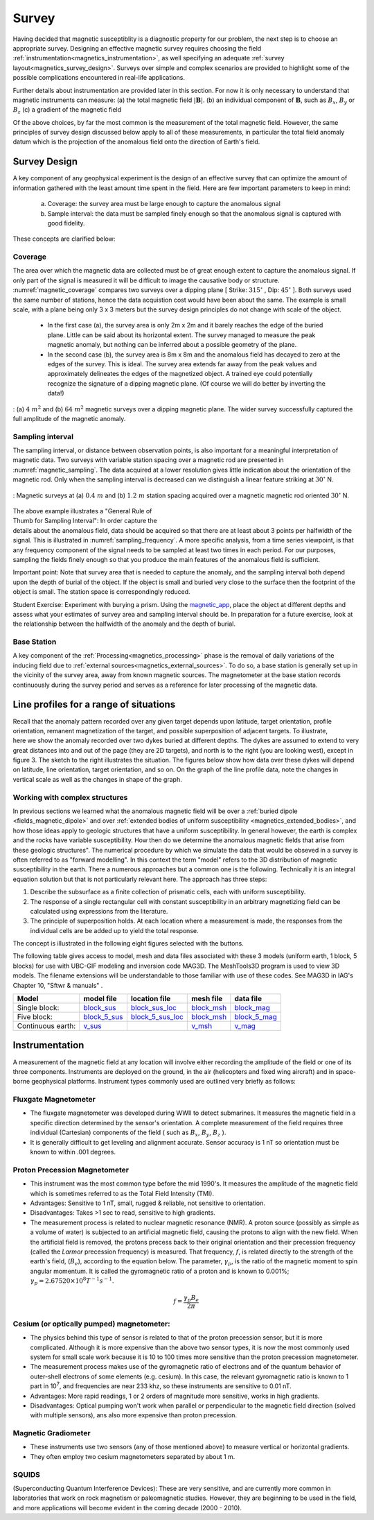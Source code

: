 .. _magnetics_survey:

Survey
******

Having decided that magnetic susceptiblity is a diagnostic property
for our problem, the next step is to choose an appropriate survey. Designing an
effective magnetic survey requires choosing the field
:ref:`instrumentation<magnetics_instrumentation>`, as well specifying
an adequate
:ref:`survey layout<magnetics_survey_design>`. Surveys over simple and complex scenarios are provided to highlight some of the possible complications encountered in real-life applications.

Further details about instrumentation are provided later in this section. For
now it is only necessary to understand that magnetic instruments can measure:
(a) the total magnetic field :math:`|\mathbf{B}|`.
(b) an individual component of :math:`\mathbf{B}`, such as :math:`B_x`, :math:`B_y` or :math:`B_z`
(c) a gradient of the magnetic field

Of the above choices, by far the most common is the measurement of the total
magnetic field. However, the same principles of survey design discussed below apply to
all of these measurements, in particular the total field anomaly datum which
is the projection of the anomalous field onto the direction of Earth's field.


.. _magnetics_survey_design:

Survey Design
=============

A key component of any geophysical experiment is the design of an effective survey that can optimize the amount of information gathered with the least amount time spent in the field. Here are few important parameters to keep in mind:

  (a) Coverage:  the survey area must be large enough to capture the anomalous signal
  (b) Sample interval: the data must be sampled finely enough so that the anomalous signal is captured with good fidelity.

These concepts are clarified below:

Coverage
--------

The area over which the magnetic data are collected must be of great enough extent to capture the anomalous signal. If only part of the signal is measured it will be difficult to image the causative body or structure.  :numref:`magnetic_coverage` compares two surveys over a dipping plane [ Strike: :math:`315^{\circ}` , Dip: :math:`45^{\circ}` ]. Both surveys used the same number of stations, hence the data acquistion cost would have been about the same. The example is small scale, with a plane being only 3 x 3 meters but the survey design principles do not change with scale of the object.

 - In the first case (a), the survey area is only 2m x 2m and it barely reaches the edge of the buried plane.  Little can be said about its horizontal extent. The survey managed to measure the peak magnetic anomaly, but nothing can be inferred about a possible geometry of the plane.

 - In the second case (b), the survey area is 8m x 8m and the anomalous field has decayed to zero at the edges of the survey. This is ideal. The survey area extends far away from the peak values and approximately delineates the edges of the magnetized object. A trained eye could potentially recognize the signature of a dipping magnetic plane. (Of course we will do better by inverting the data!)

.. figure:: ./images/magnetic_coverage.png
  :align: center
  :figwidth: 100%
  :name: magnetic_coverage

  : (a) :math:`4\;m^2` and (b) :math:`64\;m^2` magnetic surveys over a dipping magnetic plane. The wider survey successfully captured the full amplitude of the magnetic anomaly.

Sampling interval
-----------------

The sampling interval, or distance between observation points, is also important for a meaningful interpretation of magnetic data. Two surveys with variable station spacing over a magnetic rod are presented in :numref:`magnetic_sampling`. The data acquired at a lower resolution gives little indication about the orientation of the magnetic rod. Only when the sampling interval is decreased can we distinguish a linear feature striking at :math:`30^{\circ}` N.

.. figure:: ./images/magnetic_sampling.png
  :align: center
  :figwidth: 100%
  :name: magnetic_sampling

  : Magnetic surveys at (a) :math:`0.4\;m` and (b) :math:`1.2\;m` station spacing  acquired over a magnetic magnetic rod oriented :math:`30^{\circ}` N.

.. figure:: ./images/Sampling_Frequency.png
  :align: right
  :figwidth: 50%
  :name: sampling_frequency

The above example illustrates a "General Rule of Thumb for Sampling Interval":  In order capture the details about the anomalous field, data should be acquired so that there are at least about 3 points per halfwidth of the signal. This is illustrated in :numref:`sampling_frequency`. A more specific analysis, from a time series viewpoint, is that any frequency component of the signal needs to be sampled at least two times in each period. For our purposes, sampling the fields finely enough so that you produce the main features of the anomalous field is sufficient.

Important point: Note that survey area that is needed to capture the anomaly, and the sampling interval both depend upon the depth of burial of the object. If the object is small and buried very close to the surface then the footprint of the object is small. The station space is correspondingly reduced.

Student Exercise:
Experiment with burying a prism. Using the magnetic_app_, place the object at different depths and assess what your estimates of survey area and sampling interval should be. In preparation for a future exercise, look at the relationship between the halfwidth of the anomaly and the depth of burial.

.. _magnetics_base_station:

Base Station
------------

A key component of the :ref:`Processing<magnetics_processing>` phase is the removal of daily variations of the inducing field due to :ref:`external sources<magnetics_external_sources>`. To do so, a base station is generally set up in the vicinity of the survey area, away from known magnetic sources. The magnetometer at the base station records continuously during the survey period and serves as a reference for later processing of the magnetic data.

.. _magnetics_line_profiles:

Line profiles for a range of situations
=======================================

.. figure:: ./images/cartoon-2dykes.jpg
  :figclass: float-right-360
  :align: right
  :scale: 100%

Recall that the anomaly pattern recorded over any given target depends upon
latitude, target orientation, profile orientation, remanent magnetization of
the target, and possible superposition of adjacent targets. To illustrate,
here we show the anomaly recorded over two dykes buried at different depths.
The dykes are assumed to extend to very great distances into and out of the
page (they are 2D targets), and north is to the right (you are looking west),
except in figure 3. The sketch to the right illustrates the situation. The
figures below show how data over these dykes will depend on latitude, line
orientation, target orientation, and so on. On the graph of the line profile
data, note the changes in vertical scale as well as the changes in shape of
the graph.

.. raw:: html
    :file: line_profiles.html

.. _magnetics_complex_structures:

Working with complex structures
-------------------------------

In previous sections we learned what the anomalous magnetic field will be over
a :ref:`buried dipole <fields_magnetic_dipole>` and over :ref:`extended
bodies of uniform susceptibility <magnetics_extended_bodies>`, and how those
ideas apply to geologic structures that have a uniform susceptibility. In
general however, the earth is complex and the rocks have variable
susceptibility. How then do we determine the anomalous magnetic fields that
arise from these geologic structures". The numerical procedure by which we
simulate the data that would be obseved in a survey is often referred to as
"forward modelling". In this context the term "model" refers to the 3D
distribution of magnetic susceptibility in the earth.  There a numerous
approaches but a common one is the following. Technically it is an integral
equation solution but that is not particularly relevant here. The approach has
three steps:

1. Describe the subsurface as a finite collection of prismatic cells, each with uniform susceptibility.

2. The response of a single rectangular cell with constant susceptibility in an arbitrary magnetizing field can be calculated using expressions from the literature.

3. The principle of superposition holds.  At each location where a measurement is made, the responses from the individual cells are be added up to yield the total response.

The concept is illustrated in the following eight figures selected with the buttons.

.. raw:: html
    :file: simple_vs_complex.html


.. raw:: html
    :file: simple_vs_complex2.html

The following table gives access to model, mesh and data files associated with
these 3 models (uniform earth, 1 block, 5 blocks) for use with UBC-GIF
modeling and inversion code MAG3D. The MeshTools3D program is used to view 3D
models. The filename extensions will be understandable to those familiar with
use of these codes. See MAG3D in IAG's Chapter 10, "Sftwr & manuals" .

+-------------------+----------------+-------------------+---------------+---------------+
|  **Model**        | **model file** | **location file** | **mesh file** | **data file** |
+===================+================+===================+===============+===============+
| Single block:     |`block_sus`_    |`block_sus_loc`_   |`block_msh`_   |`block_mag`_   |
+-------------------+----------------+-------------------+---------------+---------------+
| Five block:       |`block_5_sus`_  |`block_5_sus_loc`_ |`block_msh`_   |`block_5_mag`_ |
+-------------------+----------------+-------------------+---------------+---------------+
| Continuous earth: |`v_sus`_        |                   |`v_msh`_       |`v_mag`_       |
+-------------------+----------------+-------------------+---------------+---------------+

.. _block_sus: http://www.eos.ubc.ca/courses/eosc350/content/methods/meth_3/assets/datmod-files/block.sus
.. _block_sus_loc: http://www.eos.ubc.ca/courses/eosc350/content/methods/meth_3/assets/datmod-files/block.sus_loc
.. _block_msh: http://www.eos.ubc.ca/courses/eosc350/content/methods/meth_3/assets/datmod-files/block.msh
.. _block_mag: http://www.eos.ubc.ca/courses/eosc350/content/methods/meth_3/assets/datmod-files/block.mag
.. _block_5_sus: http://www.eos.ubc.ca/courses/eosc350/content/methods/meth_3/assets/datmod-files/block-5.sus
.. _block_5_sus_loc: http://www.eos.ubc.ca/courses/eosc350/content/methods/meth_3/assets/datmod-files/block-5.sus_loc
.. _block_msh: http://www.eos.ubc.ca/courses/eosc350/content/methods/meth_3/assets/datmod-files/block.msh
.. _block_5_mag: http://www.eos.ubc.ca/courses/eosc350/content/methods/meth_3/assets/datmod-files/block-5.mag
.. _v_sus: http://www.eos.ubc.ca/courses/eosc350/content/methods/meth_3/assets/datmod-files/v.mag
.. _v_msh: http://www.eos.ubc.ca/courses/eosc350/content/methods/meth_3/assets/datmod-files/v.msh
.. _v_mag: http://www.eos.ubc.ca/courses/eosc350/content/methods/meth_3/assets/datmod-files/v.mag


.. _magnetics_instrumentation:

Instrumentation
===============

A measurement of the magnetic field at any location will involve either
recording the amplitude of the field or one of its three components.
Instruments are deployed on the ground, in the air (helicopters and fixed
wing aircraft) and in space-borne geophysical platforms. Instrument types
commonly used are outlined very briefly as follows:

.. _magnetics_fluxgate:

Fluxgate Magnetometer
---------------------

- The fluxgate magnetometer was developed during WWII to detect submarines. It
  measures the magnetic field in a specific direction determined by the
  sensor's orientation. A complete measurement of the field requires three
  individual (Cartesian) components of the field ( such as :math:`B_x`,
  :math:`B_y`, :math:`B_z` ).

- It is generally difficult to get leveling and alignment accurate. Sensor
  accuracy is 1 nT so orientation must be known to within .001 degrees.

.. - There are some fluxgates which generate a measure of the total field strength.

Proton Precession Magnetometer
------------------------------

- This instrument was the most common type before the mid 1990's. It measures the amplitude of the magnetic field which is sometimes referred to as the Total Field Intensity (TMI).

- Advantages: Sensitive to 1 nT, small, rugged & reliable, not sensitive to orientation.

- Disadvantages: Takes >1 sec to read, sensitive to high gradients.

- The measurement process is related to nuclear magnetic resonance (NMR). A
  proton source (possibly as simple as a volume of water) is subjected to an
  artificial magnetic field, causing the protons to align with the new field.
  When the artificial field is removed, the protons precess back to their
  original orientation and their precession frequency (called the *Larmor*
  precession frequency) is measured. That frequency, :math:`f`, is related
  directly to the strength of the earth's field, (:math:`B_e`), according to the
  equation below. The parameter, :math:`\gamma_p`, is the ratio of the magnetic
  moment to spin angular momentum. It is called the gyromagnetic ratio of a
  proton and is known to 0.001%; :math:`\gamma_p = 2.67520 \times 10^8 T^{-1}
  s^{-1}`.

.. math::
	f= \frac{\gamma_p B_e}{2 \pi}

Cesium (or optically pumped) magnetometer:
------------------------------------------

- The physics behind this type of sensor is related to that of the proton
  precession sensor, but it is more complicated. Although it is more expensive
  than the above two sensor types, it is now the most commonly used system for
  small scale work because it is 10 to 100 times more sensitive than the
  proton precession magnetometer.

- The measurement process makes use of the gyromagnetic ratio of electrons and
  of the quantum behavior of outer-shell electrons of some elements (e.g.
  cesium). In this case, the relevant gyromagnetic ratio is known to 1 part in
  10\ :sup:`7`\ , and frequencies are near 233 khz, so these instruments are
  sensitive to 0.01 nT.

- Advantages: More rapid readings, 1 or 2 orders of magnitude more sensitive,
  works in high gradients.

- Disadvantages: Optical pumping won't work when parallel or perpendicular to
  the magnetic field direction (solved with multiple sensors), ans also more
  expensive   than proton precession.

Magnetic Gradiometer
--------------------

- These instruments use two sensors (any of those mentioned above) to measure
  vertical or horizontal gradients.

- They often employ two cesium magnetometers separated by about 1 m.

SQUIDS
------

(Superconducting Quantum Interference Devices): These are very
sensitive, and are currently more common in laboratories that work on rock
magnetism or paleomagnetic studies. However, they are beginning to be used
in the field, and more applications will become evident in the coming decade
(2000 - 2010).

.. _magnetics_survey_layout:

.. _magnetic_app: http://mybinder.org/repo/ubcgif/gpgLabs/notebooks/Mag/InducedMag2D.ipynb





